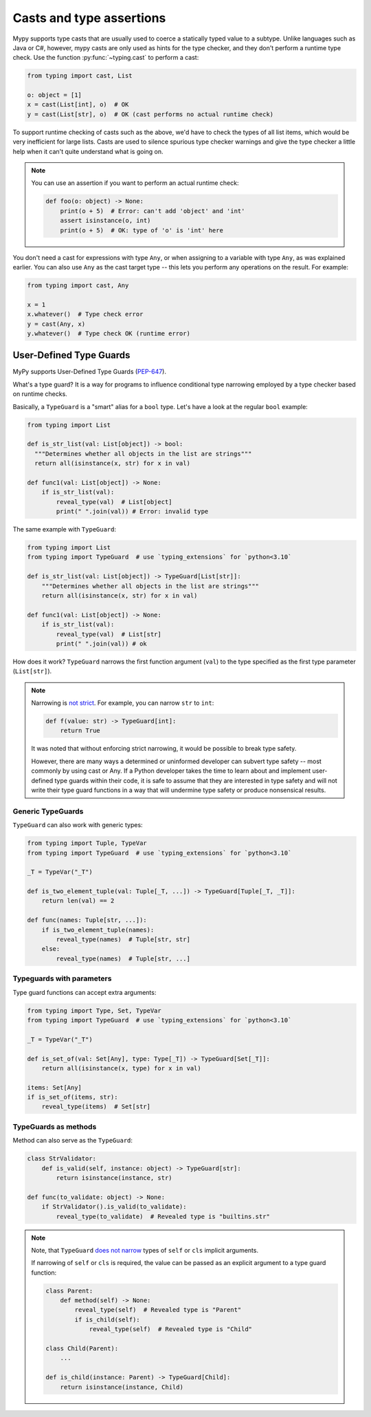 .. _casts:

Casts and type assertions
=========================

Mypy supports type casts that are usually used to coerce a statically
typed value to a subtype. Unlike languages such as Java or C#,
however, mypy casts are only used as hints for the type checker, and they
don't perform a runtime type check. Use the function :py:func:`~typing.cast` to perform a
cast:

.. code-block:: python

   from typing import cast, List

   o: object = [1]
   x = cast(List[int], o)  # OK
   y = cast(List[str], o)  # OK (cast performs no actual runtime check)

To support runtime checking of casts such as the above, we'd have to check
the types of all list items, which would be very inefficient for large lists.
Casts are used to silence spurious
type checker warnings and give the type checker a little help when it can't
quite understand what is going on.

.. note::

   You can use an assertion if you want to perform an actual runtime check:

   .. code-block:: python

      def foo(o: object) -> None:
          print(o + 5)  # Error: can't add 'object' and 'int'
          assert isinstance(o, int)
          print(o + 5)  # OK: type of 'o' is 'int' here

You don't need a cast for expressions with type ``Any``, or when
assigning to a variable with type ``Any``, as was explained earlier.
You can also use ``Any`` as the cast target type -- this lets you perform
any operations on the result. For example:

.. code-block:: python

    from typing import cast, Any

    x = 1
    x.whatever()  # Type check error
    y = cast(Any, x)
    y.whatever()  # Type check OK (runtime error)


User-Defined Type Guards
************************

MyPy supports User-Defined Type Guards
(`PEP-647 <https://www.python.org/dev/peps/pep-0647/>`_).

What's a type guard?
It is a way for programs to influence conditional
type narrowing employed by a type checker based on runtime checks.

Basically, a ``TypeGuard`` is a "smart" alias for a ``bool`` type.
Let's have a look at the regular ``bool`` example:

.. code-block:: python

  from typing import List

  def is_str_list(val: List[object]) -> bool:
    """Determines whether all objects in the list are strings"""
    return all(isinstance(x, str) for x in val)

  def func1(val: List[object]) -> None:
      if is_str_list(val):
          reveal_type(val)  # List[object]
          print(" ".join(val)) # Error: invalid type

The same example with ``TypeGuard``:

.. code-block:: python

  from typing import List
  from typing import TypeGuard  # use `typing_extensions` for `python<3.10`

  def is_str_list(val: List[object]) -> TypeGuard[List[str]]:
      """Determines whether all objects in the list are strings"""
      return all(isinstance(x, str) for x in val)

  def func1(val: List[object]) -> None:
      if is_str_list(val):
          reveal_type(val)  # List[str]
          print(" ".join(val)) # ok

How does it work? ``TypeGuard`` narrows the first function argument (``val``)
to the type specified as the first type parameter (``List[str]``).

.. note::

  Narrowing is
  `not strict <https://www.python.org/dev/peps/pep-0647/#enforcing-strict-narrowing>`_.
  For example, you can narrow ``str`` to ``int``:

  .. code-block:: python

    def f(value: str) -> TypeGuard[int]:
        return True

  It was noted that without enforcing strict narrowing,
  it would be possible to break type safety.

  However, there are many ways a determined or uninformed developer can
  subvert type safety -- most commonly by using cast or Any.
  If a Python developer takes the time to learn about and implement
  user-defined type guards within their code,
  it is safe to assume that they are interested in type safety
  and will not write their type guard functions in a way
  that will undermine type safety or produce nonsensical results.

Generic TypeGuards
------------------

``TypeGuard`` can also work with generic types:

.. code-block:: python

  from typing import Tuple, TypeVar
  from typing import TypeGuard  # use `typing_extensions` for `python<3.10`

  _T = TypeVar("_T")

  def is_two_element_tuple(val: Tuple[_T, ...]) -> TypeGuard[Tuple[_T, _T]]:
      return len(val) == 2

  def func(names: Tuple[str, ...]):
      if is_two_element_tuple(names):
          reveal_type(names)  # Tuple[str, str]
      else:
          reveal_type(names)  # Tuple[str, ...]

Typeguards with parameters
--------------------------

Type guard functions can accept extra arguments:

.. code-block:: python

  from typing import Type, Set, TypeVar
  from typing import TypeGuard  # use `typing_extensions` for `python<3.10`

  _T = TypeVar("_T")

  def is_set_of(val: Set[Any], type: Type[_T]) -> TypeGuard[Set[_T]]:
      return all(isinstance(x, type) for x in val)

  items: Set[Any]
  if is_set_of(items, str):
      reveal_type(items)  # Set[str]

TypeGuards as methods
---------------------

Method can also serve as the ``TypeGuard``:

.. code-block:: python

  class StrValidator:
      def is_valid(self, instance: object) -> TypeGuard[str]:
          return isinstance(instance, str)

  def func(to_validate: object) -> None:
      if StrValidator().is_valid(to_validate):
          reveal_type(to_validate)  # Revealed type is "builtins.str"

.. note::

  Note, that ``TypeGuard``
  `does not narrow <https://www.python.org/dev/peps/pep-0647/#narrowing-of-implicit-self-and-cls-parameters>`_
  types of ``self`` or ``cls`` implicit arguments.

  If narrowing of ``self`` or ``cls`` is required,
  the value can be passed as an explicit argument to a type guard function:

  .. code-block:: python

    class Parent:
        def method(self) -> None:
            reveal_type(self)  # Revealed type is "Parent"
            if is_child(self):
                reveal_type(self)  # Revealed type is "Child"

    class Child(Parent):
        ...

    def is_child(instance: Parent) -> TypeGuard[Child]:
        return isinstance(instance, Child)
